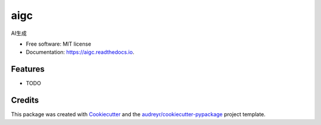 ====
aigc
====


.. image:: https://img.shields.io/pypi/v/aigc.svg
        :target: https://pypi.python.org/pypi/aigc

.. image:: https://img.shields.io/travis/yuanjie-ai/aigc.svg
        :target: https://travis-ci.com/yuanjie-ai/aigc

.. image:: https://readthedocs.org/projects/aigc/badge/?version=latest
        :target: https://aigc.readthedocs.io/en/latest/?badge=latest
        :alt: Documentation Status




AI生成


* Free software: MIT license
* Documentation: https://aigc.readthedocs.io.


Features
--------

* TODO

Credits
-------

This package was created with Cookiecutter_ and the `audreyr/cookiecutter-pypackage`_ project template.

.. _Cookiecutter: https://github.com/audreyr/cookiecutter
.. _`audreyr/cookiecutter-pypackage`: https://github.com/audreyr/cookiecutter-pypackage
